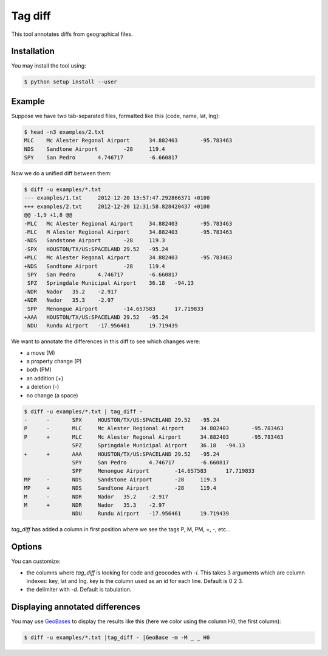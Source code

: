 Tag diff
========

This tool annotates diffs from geographical files.

Installation
------------

You may install the tool using:

.. code-block:: bash

 $ python setup install --user

Example
-------

Suppose we have two tab-separated files, formatted like this (code, name, lat, lng):

.. code-block:: bash

 $ head -n3 examples/2.txt
 MLC	Mc Alester Regonal Airport	34.882403	-95.783463
 NDS	Sandtone Airport	-28	119.4
 SPY	San Pedro	4.746717	-6.660817

Now we do a unified diff between them:

.. code-block:: bash

 $ diff -u examples/*.txt
 --- examples/1.txt	2012-12-20 13:57:47.292866371 +0100
 +++ examples/2.txt	2012-12-20 12:31:58.828420437 +0100
 @@ -1,9 +1,8 @@
 -MLC	Mc Alester Regional Airport	34.882403	-95.783463
 -MLC	M Alester Regional Airport	34.882403	-95.783463
 -NDS	Sandstone Airport	-28	119.3
 -SPX	HOUSTON/TX/US:SPACELAND	29.52	-95.24
 +MLC	Mc Alester Regonal Airport	34.882403	-95.783463
 +NDS	Sandtone Airport	-28	119.4
  SPY	San Pedro	4.746717	-6.660817
  SPZ	Springdale Municipal Airport	36.18	-94.13
 -NDR	Nador	35.2	-2.917
 +NDR	Nador	35.3	-2.97
  SPP	Menongue Airport	-14.657583	17.719833
 +AAA	HOUSTON/TX/US:SPACELAND	29.52	-95.24
  NDU	Rundu Airport	-17.956461	19.719439

We want to annotate the differences in this diff to see which changes were:

+ a move (M)
+ a property change (P)
+ both (PM)
+ an addition (+)
+ a deletion (-)
+ no change (a space)

.. code-block:: bash

 $ diff -u examples/*.txt | tag_diff -
 -	-	SPX	HOUSTON/TX/US:SPACELAND	29.52	-95.24
 P	-	MLC	Mc Alester Regional Airport	34.882403	-95.783463
 P	+	MLC	Mc Alester Regonal Airport	34.882403	-95.783463
  	 	SPZ	Springdale Municipal Airport	36.18	-94.13
 +	+	AAA	HOUSTON/TX/US:SPACELAND	29.52	-95.24
  	 	SPY	San Pedro	4.746717	-6.660817
  	 	SPP	Menongue Airport	-14.657583	17.719833
 MP	-	NDS	Sandstone Airport	-28	119.3
 MP	+	NDS	Sandtone Airport	-28	119.4
 M	-	NDR	Nador	35.2	-2.917
 M	+	NDR	Nador	35.3	-2.97
  	 	NDU	Rundu Airport	-17.956461	19.719439

*tag_diff* has added a column in first position where we see the tags P, M, PM, +, -, etc...

Options
-------

You can customize:

+ the columns where *tag_diff* is looking for code and geocodes with *-i*. This takes 3 arguments which are column indexes: key, lat and lng. key is the column used as an id for each line. Default is 0 2 3.
+ the delimiter with *-d*. Default is tabulation.

Displaying annotated differences
--------------------------------

You may use `GeoBases <http://opentraveldata.github.io/geobases/>`_ to display the results like this (here we color using the column H0, the first column):

.. code-block:: bash

 $ diff -u examples/*.txt |tag_diff - |GeoBase -m -M _ _ H0

